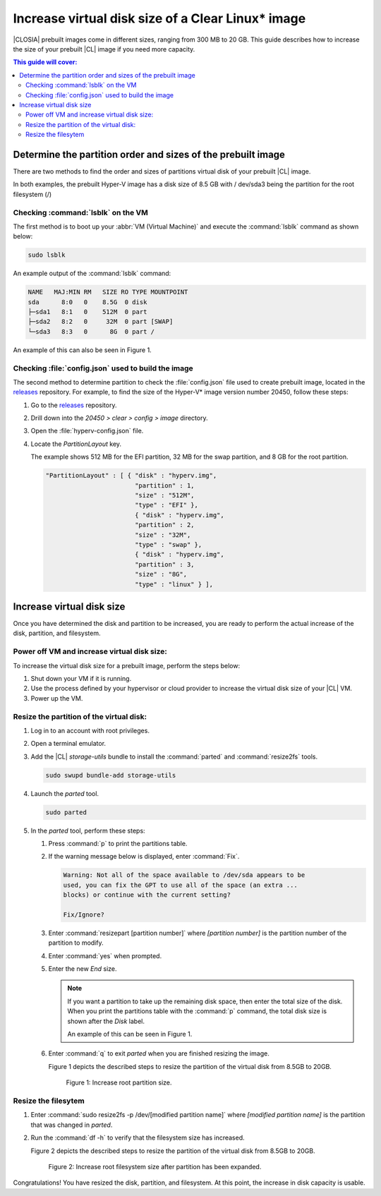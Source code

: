 .. _increase-virtual-disk-size:

Increase virtual disk size of a Clear Linux\* image 
###################################################

|CLOSIA| prebuilt images come in different sizes, ranging from 300 MB to 20
GB. This guide describes how to increase the size of your prebuilt |CL| image
if you need more capacity.

.. contents:: This guide will cover:

Determine the partition order and sizes of the prebuilt image 
*************************************************************

There are two methods to find the order and sizes of partitions virtual disk 
of your prebuilt |CL| image.

In both examples, the prebuilt Hyper-V image has a disk size of 8.5 GB with /
dev/sda3 being the partition for the root filesystem (/)

Checking :command:`lsblk` on the VM
-----------------------------------

The first method is to boot up your :abbr:`VM (Virtual Machine)` and
execute the :command:`lsblk` command as shown below:

.. code-block:: bash

   sudo lsblk

An example output of the :command:`lsblk` command: 

.. code-block:: console

   NAME   MAJ:MIN RM   SIZE RO TYPE MOUNTPOINT
   sda      8:0   0    8.5G  0 disk
   ├─sda1   8:1   0    512M  0 part
   ├─sda2   8:2   0     32M  0 part [SWAP]
   └─sda3   8:3   0      8G  0 part /         

An example of this can also be seen in Figure 1.

Checking :file:`config.json` used to build the image  
----------------------------------------------------

The second method to determine partition to check the :file:`config.json` 
file used to create prebuilt image, located in the `releases`_ repository.
For example, to find the size of the Hyper-V\* image version number 20450, 
follow these steps:

#. Go to the `releases`_ repository.
#. Drill down into the `20450 > clear > config > image` directory.
#. Open the :file:`hyperv-config.json` file.
#. Locate the `PartitionLayout` key.

   The example shows 512 MB for the EFI partition, 32 MB for the swap
   partition, and 8 GB for the root partition.


   .. code-block:: console

      "PartitionLayout" : [ { "disk" : "hyperv.img",
                              "partition" : 1,
                              "size" : "512M",
                              "type" : "EFI" },
                              { "disk" : "hyperv.img",
                              "partition" : 2,
                              "size" : "32M",
                              "type" : "swap" },
                              { "disk" : "hyperv.img",
                              "partition" : 3,
                              "size" : "8G",
                              "type" : "linux" } ],

Increase virtual disk size
**************************
Once you have determined the disk and partition to be increased, you are 
ready to perform the actual increase of the disk, partition, and filesystem.

Power off VM and increase virtual disk size:
--------------------------------------------

To increase the virtual disk size for a prebuilt image, perform the steps 
below:

#. Shut down your VM if it is running.
#. Use the process defined by your hypervisor 
   or cloud provider to increase
   the virtual disk size of your |CL| VM.
#. Power up the VM.


Resize the partition of the virtual disk:
-----------------------------------------

#. Log in to an account with root privileges.
#. Open a terminal emulator.
#. Add the |CL| `storage-utils` bundle to install the 
   :command:`parted` and :command:`resize2fs` tools.

   .. code-block:: bash

      sudo swupd bundle-add storage-utils

#. Launch the `parted` tool.

   .. code-block:: bash

      sudo parted

#. In the `parted` tool, perform these steps:

   #. Press :command:`p` to print the partitions table.
   #. If the warning message below is displayed, enter :command:`Fix`.

      .. code-block:: console

         Warning: Not all of the space available to /dev/sda appears to be
         used, you can fix the GPT to use all of the space (an extra ...
         blocks) or continue with the current setting?

         Fix/Ignore?

   #. Enter :command:`resizepart [partition number]` where 
      *[partition number]* is the partition number of the partition to modify.
   #. Enter :command:`yes` when prompted.
   #. Enter the new `End` size.

      .. note::

         If you want a partition to take up the remaining disk space, then
         enter the total size of the disk. When you print the partitions
         table with the :command:`p` command, the total disk size is shown
         after the `Disk` label.

         An example of this can be seen in Figure 1.

   #. Enter :command:`q` to exit `parted` when you are finished resizing the
      image.

      Figure 1 depicts the described steps  to resize the partition of the virtual disk from 8.5GB to 20GB.

      .. figure:: ./figures/increase-virtual-disk-size-1.png
         :scale: 100 %
         :alt: Increase root partition size 

         Figure 1: Increase root partition size.

Resize the filesytem 
--------------------

#. Enter :command:`sudo resize2fs -p /dev/[modified partition name]` where
   *[modified partition name]* is the partition that was changed in `parted`.

#. Run the :command:`df -h` to verify that the filesystem size has
   increased. 

   Figure 2 depicts the described steps to resize the partition of the virtual disk from 8.5GB to 20GB.

   .. figure:: ./figures/increase-virtual-disk-size-2.png
      :scale: 100 %
      :alt: Increase root filesystem with resize2fs

      Figure 2: Increase root filesystem size after partition has been expanded.

Congratulations! You have resized the disk, partition, and filesystem. At
this point, the increase in disk capacity is usable. 

.. _releases: https://download.clearlinux.org/releases/